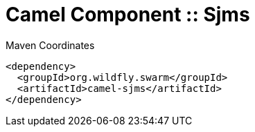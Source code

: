 = Camel Component :: Sjms


.Maven Coordinates
[source,xml]
----
<dependency>
  <groupId>org.wildfly.swarm</groupId>
  <artifactId>camel-sjms</artifactId>
</dependency>
----


